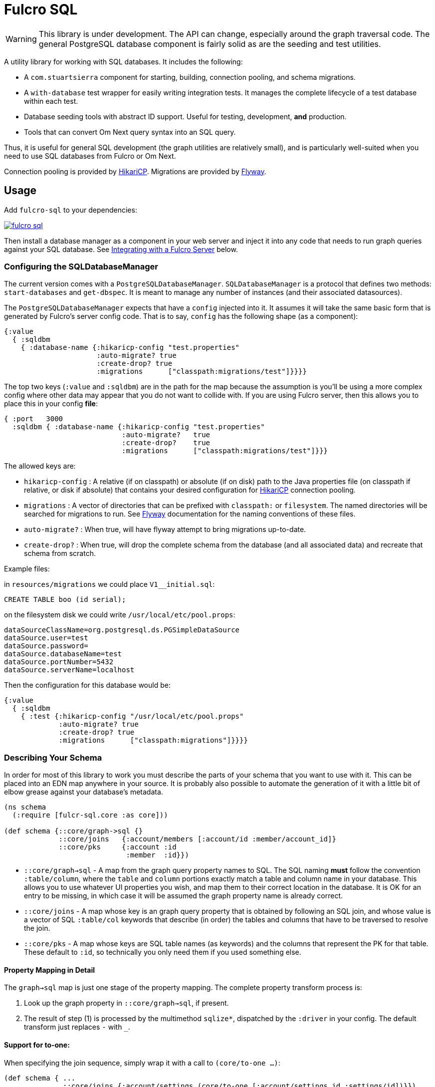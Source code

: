 = Fulcro SQL

WARNING: This library is under development. The API can change, especially around the graph traversal code. The
general PostgreSQL database component is fairly solid as are the seeding and test utilities.

A utility library for working with SQL databases. It includes the following:

- A `com.stuartsierra` component for starting, building, connection pooling,
  and schema migrations.
- A `with-database` test wrapper for easily writing integration tests. It manages the complete
lifecycle of a test database within each test.
- Database seeding tools with abstract ID support. Useful for testing, development, *and* production.
- Tools that can convert Om Next query syntax into an SQL query.

Thus, it is useful for general SQL development (the graph utilities are relatively small), and
is particularly well-suited when you need to use SQL databases from Fulcro or Om Next.

Connection pooling is provided by http://brettwooldridge.github.io/HikariCP/[HikariCP].
Migrations are provided by http://flywaydb.org/[Flyway].

== Usage

Add `fulcro-sql` to your dependencies:

image::https://img.shields.io/clojars/v/fulcrologic/fulcro-sql.svg[link=https://clojars.org/fulcrologic/fulcro-sql]

Then install a database manager as a component in your web server and inject it into any code that
needs to run graph queries against your SQL database. See <<integrating,Integrating with a Fulcro Server>>
 below.

=== Configuring the SQLDatabaseManager

The current version comes with a `PostgreSQLDatabaseManager`. `SQLDatabaseManager` is a protocol that
defines two methods: `start-databases` and `get-dbspec`. It is meant to manage any number of instances
(and their associated datasources).

The `PostgreSQLDatabaseManager` expects that have a `config` injected into it. It assumes it will take
the same basic form that is generated by Fulcro's server config code. That is to say, `config` has
the following shape (as a component):

```
{:value
  { :sqldbm
    { :database-name {:hikaricp-config "test.properties"
                      :auto-migrate? true
                      :create-drop? true
                      :migrations      ["classpath:migrations/test"]}}}}
```

The top two keys (`:value` and `:sqldbm`) are in the path for the map because the assumption is
you'll be using a more complex config where other data may appear that you do not want to
collide with. If you are using Fulcro server, then this allows you to place this in
your config *file*:

```
{ :port   3000
  :sqldbm { :database-name {:hikaricp-config "test.properties"
                            :auto-migrate?   true
                            :create-drop?    true
                            :migrations      ["classpath:migrations/test"]}}}
```

The allowed keys are:

- `hikaricp-config` : A relative (if on classpath) or absolute (if on disk) path to the Java properties
file (on classpath if relative, or disk if absolute) that contains your desired configuration for
http://brettwooldridge.github.io/HikariCP/[HikariCP] connection pooling.
- `migrations` : A vector of directories that can be prefixed with `classpath:` or `filesystem`.
The named directories will be searched for migrations to run. See http://flywaydb.org/[Flyway]
documentation for the naming conventions of these files.
- `auto-migrate?` : When true, will have flyway attempt to bring migrations up-to-date.
- `create-drop?` : When true, will drop the complete schema from the database (and all associated data) and
recreate that schema from scratch.

Example files:

in `resources/migrations` we could place `V1__initial.sql`:

[sql]
```
CREATE TABLE boo (id serial);
```

on the filesystem disk we could write `/usr/local/etc/pool.props`:

```
dataSourceClassName=org.postgresql.ds.PGSimpleDataSource
dataSource.user=test
dataSource.password=
dataSource.databaseName=test
dataSource.portNumber=5432
dataSource.serverName=localhost
```

Then the configuration for this database would be:

```
{:value
  { :sqldbm
    { :test {:hikaricp-config "/usr/local/etc/pool.props"
             :auto-migrate? true
             :create-drop? true
             :migrations      ["classpath:migrations"]}}}}
```

=== Describing Your Schema

In order for most of this library to work you must describe the parts of your schema that you
want to use with it. This can be placed into an EDN map anywhere in your source. It is probably
also possible to automate the generation of it with a little bit of elbow grease against your
database's metadata.

```
(ns schema
  (:require [fulcr-sql.core :as core]))

(def schema {::core/graph->sql {}
             ::core/joins   {:account/members [:account/id :member/account_id]}
             ::core/pks     {:account :id
                             :member  :id}})
```

- `::core/graph->sql` - A map from the graph query property names to SQL. The SQL naming *must* follow the convention
`:table/column`, where the `table` and `column` portions exactly match a table and column name in your
database. This allows you to use whatever UI properties you wish, and map them to their correct
location in the database. It is OK for an entry to be missing, in which case it will be assumed the graph
property name is already correct.
- `::core/joins` - A map whose key is an graph query property that is obtained by following an SQL join, and
whose value is a vector of SQL `:table/col` keywords that describe (in order) the tables and columns
that have to be traversed to resolve the join.
- `::core/pks` - A map whose keys are SQL table names (as keywords) and the columns that represent the PK for that table.
These default to `:id`, so technically you only need them if you used something else.

==== Property Mapping in Detail

The `graph->sql` map is just one stage of the property mapping. The complete property transform process is:

1. Look up the graph property in `::core/graph->sql`, if present.
2. The result of step (1) is processed by the multimethod `sqlize*`, dispatched by the `:driver` in your
config. The default transform just replaces `-` with `_`.

==== Support for to-one:

When specifying the join sequence, simply wrap it with a call to `(core/to-one ...)`:

```
(def schema { ...
              ::core/joins {:account/settings (core/to-one [:account/settings_id :settings/id])}})
```

would describe a to-one join from the following SQL schema:

```
CREATE TABLE settings (id serial primary key, ...);
CREATE TABLE account (settings_id integer references settings(id), ...);
```

You can include both directions in the joins:

```
(def schema { ...
              ::core/joins {:account/settings (core/to-one [:account/settings_id :settings/id])
                            :settings/account (core/to-one [:settings/id :account/settings_id])}})
```

==== Support for to-many:

To-many is implied by default, but you can make it explicit with a call to `(core/to-many join-seq)`.

==== Support for many-to-many:

WARNING: Support for join tables is in progress. THIS DOES NOT WORK YET.

Many-to-many joins are described with four table/column keywords in the join sequence. For example,
say you had the schema:

```
CREATE TABLE invoice (
  id           SERIAL PRIMARY KEY,
  invoice_date TIMESTAMP NOT NULL DEFAULT now()
);

CREATE TABLE item (
  id   SERIAL PRIMARY KEY,
  name TEXT NOT NULL
);

CREATE TABLE invoice_items (
  id         SERIAL PRIMARY KEY,
  quantity   SMALLINT NOT NULL,
  invoice_id INTEGER  NOT NULL REFERENCES invoice (id),
  item_id    INTEGER  NOT NULL REFERENCES item (id)
);
```

You would describe the possible joins of interest as:

```
(def schema { ...
              ::core/joins { :invoice/items    (core/to-many [:invoice/id :invoice_items/invoice_id :invoice_items/item_id :item/id])
                             :item/invoices    (core/to-many [:item/id :invoice_items/item_id :invoice_items/invoice_id :invoice/id])}}})
```

This would allow you to issue the graph-query `[{:invoice/items [:item/name]}]` or `[{:item/invoices [:invoice/invoice-date]}]`
relative to an invoice in the former, and an invoice item in the latter.

=== Configuring The Connection Pooling

The connection pooling is provided by http://brettwooldridge.github.io/HikariCP/[HikariCP]. In
order to support testing, development, and adminstrative production tuning we use the properties-based
configuration. This allows you to specify a Java properties file on the classpath or the disk.

The tests for this library have a connection pool set up for
use with PostgreSQL in `test-resources/test.properties`.

=== Writing Migrations

The migration support is provided by Flyway. Here are the basics:

1. Define some direction (typically in `resources`) that will hold SQL files.
2. Tell this library where that is (see configuration above).
3. Indicate during startup that you want migration to happen, or write a separate command-line utility
or something that can run them by starting a database with migrations turned on (you might want to
be paranoid about migrations in production).

See http://flywaydb.org/[Flyway's] documentation for more details. You can also examine the test
suite of this library, which has migrations in
`test-resources/migrations/test`.

=== Seeding Data

The `fulcro-sql.core/seed!` function is a simple but powerful way to put data in your database
for a number of development, testing, *and production* reasons:

- Seeding tests
- Adding data that has to always be in a production database
- As a way to write convenient mutation functions. (e.g. when the creation of an object requires insertions
and relations).

The `seed!` function is row-based, but it includes support for ID generation, relations, and the
return of the IDs of interest. Here is an example:

Say I want to insert two rows: A person and their address. Address has a FK pointer back to the person.
After the insertion, I'd like to know the IDs of the resulting person and address (perhaps for return
to the caller, or for test assertions):

```
(let [rows [(core/seed-row :person {:id :id/joe :name "Joe"})
            (core/seed-row :address {:id :id/address :street "111 Nowhere" :person_id :id/joe})]
      {:keys [id/joe id/address]} (core/seed! db schema rows)]
  ... use `joe` and `address`, which are numbers that correspond to the db row PKs ...)
```

Keywords-as-ids *must* appear in a PK column *before* they are used anywhere else. If you fail to do
this then seeding will fail with a database error, since it won't understand the (unresolved) keyword
as an ID. However, this restriction may cause you problems, since some combinations of inserts
have loops in them.

In order to resolve this there is also a `core/seed-update` function that can be used in the vector of
items to seed. It is needed when you cannot resolve the order of inserts. Say your `person` table
had a `last_updated_by` column whose FK pointed to `person.id`. If Joe last updated Sam and
Sam last updated Joe, you'd need this:

```
(let [rows [(core/seed-row :person {:id :id/joe :name "Joe"})
            (core/seed-row :person {:id :id/sam :name "Sam" :last_updated_by :id/joe})
            (core/seed-update :person :id/joe {:last_updated_by :id/sam})]
      {:keys [id/joe id/sam]} (core/seed! db schema rows)]
  ...)
```

=== Writing Integration Tests

Create an alternate connection pool for your tests, typically in the test source or
resources of the project, that describes where you'd like to run your test database. Typically you
will use the same migrations/schema as your production server.

The combination of seeding and database support makes writing a test very easy. If you're using
`fulcro-spec`, and have placed your migrations and test.properties on the classpath,
then a test specification might look like this:

```
(def test-database {:hikaricp-config "test.properties"
                    :migrations      ["classpath:migrations"]})
(def schema { ... schema as described above ...})

(specification "Doing things to the database"
  (with-database [db test-database]
    (let [{:keys [rowid/a]} (core/seed! db schema [(core/seed-row :table {:id :rowid/a ...})])]
      (jdbc/query db ...)))
```

The `with-database` macro creates a `let`-like binding environment in which your database is
started, migrated, and afterwards cleaned up. You can use `seed!` to populate your database, etc.

The bound variable (`db`) is a simple map, containing nothing but `:datasource`. This is a Java
JDBC `DataSource`, and having it in the map makes it compatible with the `clojure.java.jdbc` library
for convenience.

=== Integrating With a Fulcro Server [[integrating,Integrating with Fulcro Server]]

Fulcro comes with a config component that lays out configuration in a way that is compatible with
the DatabaseManager component(s) in this library. Remember that the database manager can
control any number of databases (of that kind).

```
(easy/make-fulcro-server
  ; inject config into the database manager
  :components {:dbs (component/using (fulcro-sql.core/map->PostgreSQLDatabaseManager {})} [:config])
  :parser-injections #{:dbs})
```

and now your server-side reads and mutations can access `dbs` in the `env`. You can obtain
a dbspec compatible with `clojure.java.jdbc` using `(get-dbspec dbs :dbname)`. This is just a map with
the key `:datasource` whose value is a connection-pooled JDBC data source:

```
(defmutation boo [params]
  (action [{:keys [dbs]}]
    (let [dbspec (fulcro-sql.core/get-dbspec dbs :test)]
      (jdbc/insert! dbspec ...))))
```

Running a query should be relatively easy if your schema is correct. Your query code will
need to derive a "root set". A root set is simply the IDs of the entities that should
root the graph traversal. You might figure this out from query `params`, the user's session,
a special request cookie, or some other criteria.

TODO: Test the following for typos:

```
(defquery-root :accounts
  (value [{:keys [dbs query]} params]
    (let [dbspec (core/get-dbspec dbs :test)
          account-ids-of-interest #{1 2}]
      (core/run-query dbspec schema :account/id account-ids-of-interest))))
```

=== Logging

All of the underlying logging of Flyway, HikariCP, and timbre can use SLF4J. If you configure timbre to
take control of SLF4J, then  you can control logging (level, etc.) from timbre without having to
mess with other configuration. To do this, make sure you have the following dependencies on your
classpath:

```
[org.slf4j/log4j-over-slf4j "1.7.25"]
[org.slf4j/jul-to-slf4j "1.7.25"]
[org.slf4j/jcl-over-slf4j "1.7.25"]
[com.fzakaria/slf4j-timbre "0.3.7"]
```

then you can do things like:

`(timbre/set-level! :debug)`

and see messages from the underlying connection pool and migration libraries.

== Adding a New Driver

Fulcro-SQL is built to be customizable. Each of the core processes is defined by a multimethod that
dispatches on the `:driver` key of the database's config (if provided).

`(sqlize* schema prop)` - Called after the initial remapping from `::core/graph->sql`. This multimethod
can remap `prop` to an alternate form. The default just converts hypens to underscores.
`(table-for* schema query)` - Must return the database table name as a keyword (e.g. `:account`) for the given
(top-level) of a graph query (e.g. `[:db/id :account/name {:account/members ...}]`).
`(column-spec* schema sqlprop)` - Returns an SQL column selection that will result in clojure.java.jdbc query
returning the correct data map key. For example: `(column-spec* schema :account/name) => "account.name AS \"account/name\""`
`(next-id* db schema table)` - Returns the next auto-generated ID for a new row in `table`. For example, in
PostgreSQL on the `account` table, this would be the result of running `SELECT nextval('account_id_seq') AS \"id\"`.

It is possible that your driver has the exact same logic as some other driver for some of these. In that
case you can dispatch to the alternate simply by passing an altered `:driver` in `schema`:

```
(defmethod next-id* :my-driver [db schema table]
  (next-id* db (assoc schema :driver :default) table))
```

== Contributing to Fulcro-SQL Development

Please join the `#fulcro` Slack channel in http://clojurians.slack.com. Discuss how you'd like to help.

Contributions should include tests, and all tests should be passing.

Running tests for development:

1. Start a REPL
2. Run `(test-suite)`
3. Browse to http://localhost:8888/fulcro-spec-server-tests.html

The tests are encoded via fulcro-spec, but are just plain clj tests, so you can run them
however you would normally run clojure tests; however, the output and UI are much better
if you use the web-based rendering.



